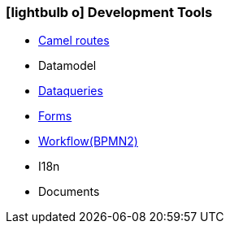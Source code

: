 :icons: font
:linkattrs:

=== icon:lightbulb-o[size=1x,role=black] Development Tools ===

//image::devel.svg[align="center",width=20%]

* link:local:presentation_bigpicture[Camel routes]
* Datamodel
* link:local:accounts[Dataqueries]
* link:local:accounts[Forms]
* link:http://www.bpmb.de/images/BPMN2_0_Poster_EN.pdf[Workflow(BPMN2), window="_blank"]
* I18n
* Documents
